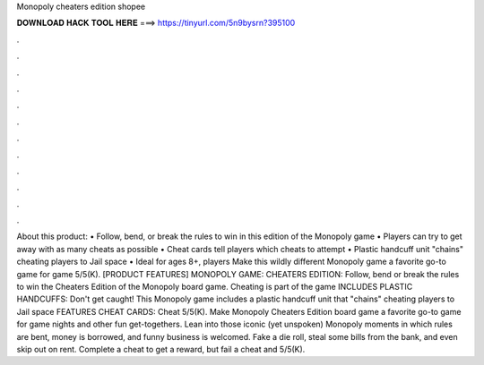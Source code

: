 Monopoly cheaters edition shopee

𝐃𝐎𝐖𝐍𝐋𝐎𝐀𝐃 𝐇𝐀𝐂𝐊 𝐓𝐎𝐎𝐋 𝐇𝐄𝐑𝐄 ===> https://tinyurl.com/5n9bysrn?395100

.

.

.

.

.

.

.

.

.

.

.

.

About this product: • Follow, bend, or break the rules to win in this edition of the Monopoly game • Players can try to get away with as many cheats as possible • Cheat cards tell players which cheats to attempt • Plastic handcuff unit "chains" cheating players to Jail space • Ideal for ages 8+, players Make this wildly different Monopoly game a favorite go-to game for game 5/5(K). [PRODUCT FEATURES] MONOPOLY GAME: CHEATERS EDITION: Follow, bend or break the rules to win the Cheaters Edition of the Monopoly board game. Cheating is part of the game INCLUDES PLASTIC HANDCUFFS: Don't get caught! This Monopoly game includes a plastic handcuff unit that "chains" cheating players to Jail space FEATURES CHEAT CARDS: Cheat 5/5(K). Make Monopoly Cheaters Edition board game a favorite go-to game for game nights and other fun get-togethers. Lean into those iconic (yet unspoken) Monopoly moments in which rules are bent, money is borrowed, and funny business is welcomed. Fake a die roll, steal some bills from the bank, and even skip out on rent. Complete a cheat to get a reward, but fail a cheat and 5/5(K).